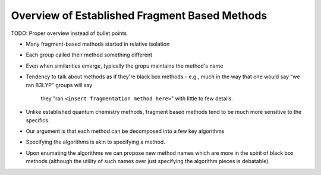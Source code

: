 ##############################################
Overview of Established Fragment Based Methods
##############################################

TODO: Proper overview instead of bullet points

- Many fragment-based methods started in relative isolation
- Each group called their method something different
- Even when similarities emerge, typically the gropu maintains the method's name
- Tendency to talk about methods as if they're black box methods
  - e.g., much in the way that one would say "we ran B3LYP" groups will say
    they "ran ``<insert fragmentation method here>``" with little to few 
    details.
- Unlike established quantum chemistry methods, fragment based methods tend to
  be much more sensitive to the specifics.
- Our argument is that each method can be decomposed into a few key algorithms
- Specifying the algorithms is akin to specifying a method.
- Upon enumating the algorithms we can propose new method names which are more
  in the spirit of black box methods (although the utility of such names over
  just specifying the algorithm pieces is debatable).